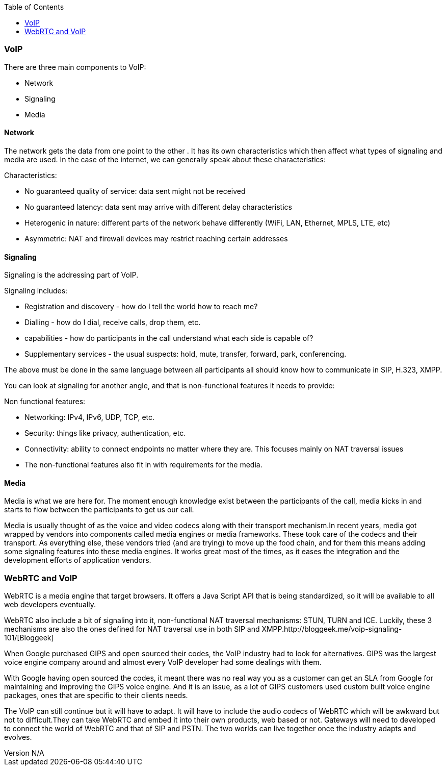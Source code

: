 :reporttype:    Research Note openRMC-2013
:reporttitle:   WebRTC and VoIP
:author:        Brendan O'Farrell
:email:         bofarrell@tssg.org
:group:         
:address:       
:revdate:       August 09, 2012
:revnumber:     N/A
:docdate:       June 14, 2012
:description:   WebRTC and VoIP
:legal:         LICENSE.txt
:encoding:      iso-8859-1
:toc:

=== VoIP ===

There are three main components to VoIP:

***********************************************************************************************************************************

* Network
* Signaling
* Media

***********************************************************************************************************************************

==== Network ====

The network gets the data from one point to the other . It has its own characteristics which then affect what types of signaling and media are used. In the case of the internet, we can generally speak about these characteristics:

***********************************************************************************************************************************

Characteristics:

* No guaranteed quality of service: data sent might not be received
* No guaranteed latency: data sent may arrive with different delay characteristics
* Heterogenic in nature: different parts of the network behave differently (WiFi, LAN, Ethernet, MPLS, LTE, etc)
* Asymmetric: NAT and firewall devices may restrict reaching certain addresses

***********************************************************************************************************************************

==== Signaling ====

Signaling is the addressing part of VoIP.  

***********************************************************************************************************************************

Signaling includes:

* Registration and discovery - how do I tell the world how to reach me?
* Dialling - how do I dial, receive calls, drop them, etc.
* capabilities - how do participants in the call understand what each side is capable of?
* Supplementary services - the usual suspects: hold, mute, transfer, forward, park, conferencing.

***********************************************************************************************************************************

The above must be done in the same language between all participants all should know how to communicate in SIP, H.323, XMPP.  

You can look at signaling for another angle, and that is non-functional features it needs to provide:

***********************************************************************************************************************************

Non functional features:

* Networking: IPv4, IPv6, UDP, TCP, etc.
* Security: things like privacy, authentication, etc.
* Connectivity: ability to connect endpoints no matter where they are. This focuses mainly on NAT traversal issues
* The non-functional features also fit in with requirements for the media.

***********************************************************************************************************************************
==== Media ====

Media is what we are here for. The moment enough knowledge exist between the participants of the call, media kicks in and starts to flow between the participants to get us our call.

Media is usually thought of as the voice and video codecs along with their transport mechanism.In recent years, media got wrapped by vendors into components called media engines or media frameworks. These took care of the codecs and their transport. As everything else, these vendors tried (and are trying) to move up the food chain, and for them this means adding some signaling features into these media engines. It works great most of the times, as it eases the integration and the development efforts of application vendors.

<<<<<<<<<<<<<<<<<<<<<<<<<<<<<<<<<<<<<<<<<<<<<<<<<<<<<<<<<<<<<<<<<<<<<<<<<<<<<<<<<<<<<<<<<<<<<<<<<<<<<<<<<<<<<<<<<<<<<<<<<<<<<<<<<<<

=== WebRTC and VoIP ===

WebRTC is a media engine that target browsers. It offers a Java Script API that is being standardized, so it will be available to all web developers eventually.

WebRTC also include a bit of signaling into it, non-functional NAT traversal mechanisms: STUN, TURN and ICE. Luckily, these 3 mechanisms are also the ones defined for NAT traversal use in both SIP and XMPP.http://bloggeek.me/voip-signaling-101/[Bloggeek]

When Google purchased GIPS and open sourced their codes, the VoIP industry had to look for alternatives. GIPS was the largest voice engine company around and almost every VoIP developer had some dealings with them.

With Google having open sourced the codes, it meant there was no real way you as a customer can get an SLA from Google for maintaining and improving the GIPS voice engine. And it is an issue, as a lot of GIPS customers used custom built voice engine packages, ones that are specific to their clients needs.

The VoIP can still continue but it will have to adapt. It will have to include the audio codecs of WebRTC which will be awkward but not to difficult.They can take WebRTC and embed it into their own products, web based or not. Gateways will need to developed to connect the world of WebRTC and that of SIP and PSTN. The two worlds can live together once the industry adapts and evolves.

